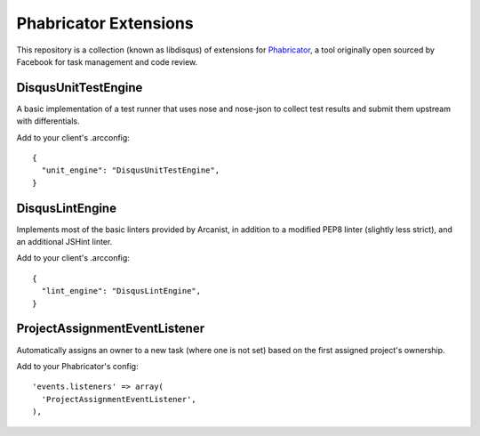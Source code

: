 Phabricator Extensions
----------------------

This repository is a collection (known as libdisqus) of extensions for `Phabricator <http://phabricator.org/>`_, a tool
originally open sourced by Facebook for task management and code review.

DisqusUnitTestEngine
====================

A basic implementation of a test runner that uses nose and nose-json to collect test results and submit them upstream
with differentials.

Add to your client's .arcconfig::

    {
      "unit_engine": "DisqusUnitTestEngine",
    }

DisqusLintEngine
================

Implements most of the basic linters provided by Arcanist, in addition to a modified PEP8 linter (slightly less strict),
and an additional JSHint linter.

Add to your client's .arcconfig::

    {
      "lint_engine": "DisqusLintEngine",
    }

ProjectAssignmentEventListener
==============================

Automatically assigns an owner to a new task (where one is not set) based on the first assigned project's ownership.

Add to your Phabricator's config::

    'events.listeners' => array(
      'ProjectAssignmentEventListener',
    ),